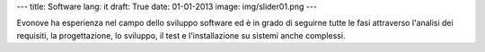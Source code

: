 ---
title: Software
lang: it
draft: True
date: 01-01-2013
image: img/slider01.png
---

.. class:: small

Evonove ha esperienza nel campo dello sviluppo software ed è in grado di
seguirne tutte le fasi attraverso l'analisi dei requisiti, la progettazione,
lo sviluppo, il test e l'installazione su sistemi anche complessi.
